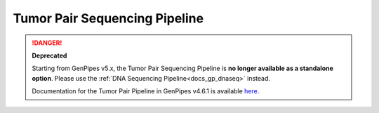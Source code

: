 .. _docs_gp_tumorpair:

.. spelling::

      ploidy
      sv
      fastpass
      vcf
      VCF
      CNV
      Koboldt
      Preprocess
      bp
      Ensembl
      vcfanno
      Kataegis
      Microsatellite
      
Tumor Pair Sequencing Pipeline
================================

.. danger::

   **Deprecated**

   Starting from GenPipes v5.x, the Tumor Pair Sequencing Pipeline is **no longer available as a standalone option**. Please use the :ref:`DNA Sequencing Pipeline<docs_gp_dnaseq>` instead.

   Documentation for the Tumor Pair Pipeline in GenPipes v4.6.1 is available `here <https://genpipes.readthedocs.io/en/genpipes-v4.6.1/user_guide/pipelines/gp_tumourpair.html>`_.
